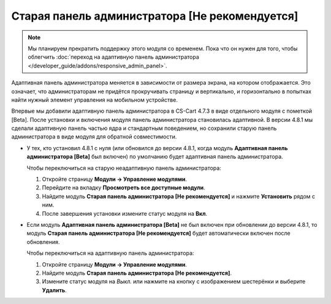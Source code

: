 ***********************************************
Старая панель администратора [Не рекомендуется]
***********************************************

.. note::

    Мы планируем прекратить поддержку этого модуля со временем. Пока что он нужен для того, чтобы облегчить :doc:`переход на адаптивную панель администратора </developer_guide/addons/responsive_admin_panel>`.

Адаптивная панель администратора меняется в зависимости от размера экрана, на котором отображается. Это означает, что администраторам не придётся прокручивать страницу и вертикально, и горизонтально в попытках найти нужный элемент управления на мобильном устройстве.

Впервые мы добавили адаптивную панель администратора в CS-Cart 4.7.3 в виде отдельного модуля с пометкой [Beta]. После установки и включения модуля панель администратора становилась адаптивной. В версии 4.8.1 мы сделали адаптивную панель частью ядра и стандартным поведением, но сохранили старую панель администратора в виде модуля для обратной совместимости.

* У тех, кто установил 4.8.1 с нуля (или обновился до версии 4.8.1, когда модуль **Адаптивная панель администратора [Beta]** был включен) по умолчанию будет адаптивная панель администратора.

  Чтобы переключиться на старую неадаптивную панель администратора:

  #. Откройте страницу **Модули → Управление модулями**.

  #. Перейдите на вкладку **Просмотреть все доступные модули**.

  #. Найдите модуль **Старая панель администратора [Не рекомендуется]** и нажмите **Установить** рядом с ним.

  #. После завершения установки измените статус модуля на **Вкл**.

     .. fancybox:: img/enabling_old_admin_panel.png
         :alt: Включение старой панели администратора в CS-Cart.

* Если модуль **Адаптивная панель администратора [Beta]** не был включен при обновлении до версии 4.8.1, то модуль  **Старая панель администратора [Не рекомендуется]** будет автоматически включен после обновления.

  Чтобы переключиться на адаптивную панель администратора:

  #. Откройте страницу **Модули → Управление модулями**.

  #. Найдите модуль **Старая панель администратора [Не рекомендуется]**.

  #. Измените статус модуля на *Выкл.* или нажмите на кнопку с изображением шестерёнки и выберите **Удалить**.

     .. fancybox:: img/disabling_old_admin_panel.png
         :alt: Отключение старой панели администратора в CS-Cart.
